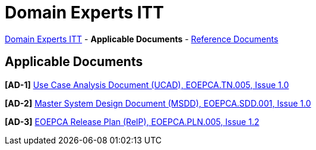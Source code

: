 = Domain Experts ITT

link:..[Domain Experts ITT] - *Applicable Documents* - link:../reference-docs[Reference Documents]

== Applicable Documents

*[AD-1]* link:EOEPCA-TN-005_1.0_Use-Case-Analysis.pdf[Use Case Analysis Document (UCAD), EOEPCA.TN.005, Issue 1.0^]

*[AD-2]* link:EOEPCA-SDD-001_1.0_Master-System-Design.pdf[Master System Design Document (MSDD), EOEPCA.SDD.001, Issue 1.0^]

*[AD-3]* link:EOEPCA-PLN-005_1.2_Release-Plan.pdf[EOEPCA Release Plan (RelP), EOEPCA.PLN.005, Issue 1.2^]
